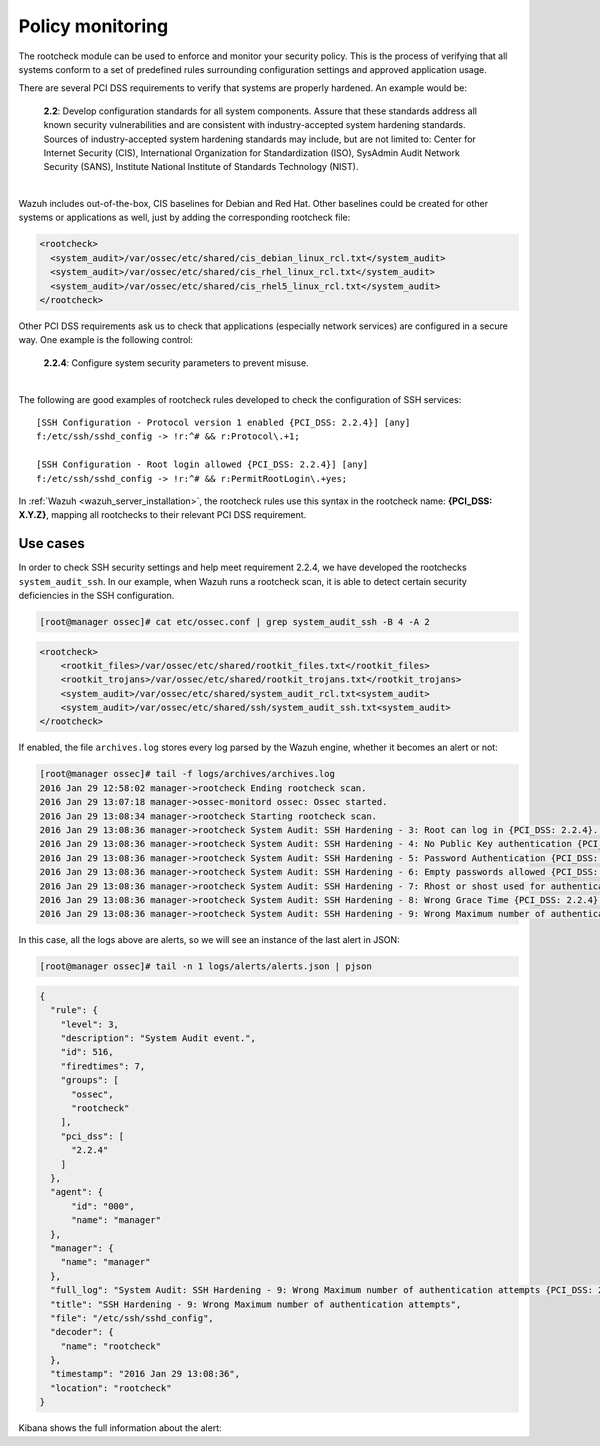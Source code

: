 .. Copyright (C) 2019 Wazuh, Inc.

.. _pci_dss_policy_monitoring:

Policy monitoring
=================

The rootcheck module can be used to enforce and monitor your security policy. This is the process of verifying that all systems conform to a set of predefined rules surrounding configuration settings and approved application usage.

There are several PCI DSS requirements to verify that systems are properly hardened. An example would be:

  | **2.2**: Develop configuration standards for all system components. Assure that these standards address all known security vulnerabilities and are consistent with industry-accepted system hardening standards.
  | Sources of industry-accepted system hardening standards may include, but are not limited to: Center for Internet Security (CIS), International Organization for Standardization (ISO), SysAdmin Audit Network Security (SANS), Institute National Institute of Standards Technology (NIST).
  |

Wazuh includes out-of-the-box, CIS baselines for Debian and Red Hat.  Other baselines could be created for other systems or applications as well, just by adding the corresponding rootcheck file:

.. code-block:: xml

    <rootcheck>
      <system_audit>/var/ossec/etc/shared/cis_debian_linux_rcl.txt</system_audit>
      <system_audit>/var/ossec/etc/shared/cis_rhel_linux_rcl.txt</system_audit>
      <system_audit>/var/ossec/etc/shared/cis_rhel5_linux_rcl.txt</system_audit>
    </rootcheck>

Other PCI DSS requirements ask us to check that applications (especially network services) are configured in a secure way. One example is the following control:

  | **2.2.4**: Configure system security parameters to prevent misuse.
  |

The following are good examples of rootcheck rules developed to check the configuration of SSH services:

::

    [SSH Configuration - Protocol version 1 enabled {PCI_DSS: 2.2.4}] [any]
    f:/etc/ssh/sshd_config -> !r:^# && r:Protocol\.+1;

    [SSH Configuration - Root login allowed {PCI_DSS: 2.2.4}] [any]
    f:/etc/ssh/sshd_config -> !r:^# && r:PermitRootLogin\.+yes;

In :ref:`Wazuh <wazuh_server_installation>`, the rootcheck rules use this syntax in the rootcheck name: **{PCI_DSS: X.Y.Z}**, mapping all rootchecks to their relevant PCI DSS requirement.

Use cases
---------

In order to check SSH security settings and help meet requirement 2.2.4, we have developed the rootchecks ``system_audit_ssh``. In our example, when Wazuh runs a rootcheck scan, it is able to detect certain security deficiencies in the SSH configuration.

.. code-block:: console

    [root@manager ossec]# cat etc/ossec.conf | grep system_audit_ssh -B 4 -A 2

.. code-block:: xml

    <rootcheck>
        <rootkit_files>/var/ossec/etc/shared/rootkit_files.txt</rootkit_files>
        <rootkit_trojans>/var/ossec/etc/shared/rootkit_trojans.txt</rootkit_trojans>
        <system_audit>/var/ossec/etc/shared/system_audit_rcl.txt<system_audit>
        <system_audit>/var/ossec/etc/shared/ssh/system_audit_ssh.txt<system_audit>
    </rootcheck>

If enabled, the file ``archives.log`` stores every log parsed by the Wazuh engine, whether it becomes an alert or not:

.. code-block:: console

    [root@manager ossec]# tail -f logs/archives/archives.log
    2016 Jan 29 12:58:02 manager->rootcheck Ending rootcheck scan.
    2016 Jan 29 13:07:18 manager->ossec-monitord ossec: Ossec started.
    2016 Jan 29 13:08:34 manager->rootcheck Starting rootcheck scan.
    2016 Jan 29 13:08:36 manager->rootcheck System Audit: SSH Hardening - 3: Root can log in {PCI_DSS: 2.2.4}. File: /etc/ssh/sshd_config. Reference: 3 .
    2016 Jan 29 13:08:36 manager->rootcheck System Audit: SSH Hardening - 4: No Public Key authentication {PCI_DSS: 2.2.4}. File: /etc/sshd/sshd_config. Reference: 4 .
    2016 Jan 29 13:08:36 manager->rootcheck System Audit: SSH Hardening - 5: Password Authentication {PCI_DSS: 2.2.4}. File: /etc/sshd/sshd_config. Reference: 5 .
    2016 Jan 29 13:08:36 manager->rootcheck System Audit: SSH Hardening - 6: Empty passwords allowed {PCI_DSS: 2.2.4}. File: /etc/sshd/sshd_config. Reference: 6 .
    2016 Jan 29 13:08:36 manager->rootcheck System Audit: SSH Hardening - 7: Rhost or shost used for authentication {PCI_DSS: 2.2.4}. File: /etc/sshd/sshd_config. Reference: 7 .
    2016 Jan 29 13:08:36 manager->rootcheck System Audit: SSH Hardening - 8: Wrong Grace Time {PCI_DSS: 2.2.4}. File: /etc/sshd/sshd_config. Reference: 8 .
    2016 Jan 29 13:08:36 manager->rootcheck System Audit: SSH Hardening - 9: Wrong Maximum number of authentication attempts {PCI_DSS: 2.2.4}. File: /etc/sshd/sshd_config. Reference: 9 .

In this case, all the logs above are alerts, so we will see an instance of the last alert in JSON:

.. code-block:: console

    [root@manager ossec]# tail -n 1 logs/alerts/alerts.json | pjson

.. code-block:: json

    {
      "rule": {
        "level": 3,
        "description": "System Audit event.",
        "id": 516,
        "firedtimes": 7,
        "groups": [
          "ossec",
          "rootcheck"
        ],
        "pci_dss": [
          "2.2.4"
        ]
      },
      "agent": {
          "id": "000",
          "name": "manager"
      },
      "manager": {
        "name": "manager"
      },
      "full_log": "System Audit: SSH Hardening - 9: Wrong Maximum number of authentication attempts {PCI_DSS: 2.2.4}. File: /etc/ssh/sshd_config. Reference: 9 .",
      "title": "SSH Hardening - 9: Wrong Maximum number of authentication attempts",
      "file": "/etc/ssh/sshd_config",
      "decoder": {
        "name": "rootcheck"
      },
      "timestamp": "2016 Jan 29 13:08:36",
      "location": "rootcheck"
    }

Kibana shows the full information about the alert:

.. thumbnail:: ../images/pci/policy_monitoring_1.png
    :title: Alert visualization on Kibana Discover
    :align: center
    :width: 100%

.. thumbnail:: ../images/pci/policy_monitoring_2.png
    :title: Wazuh PCI DSS dashboard showing PCI DSS 2. alerts
    :align: center
    :width: 100%

.. thumbnail:: ../images/pci/p_monitoring_pci.png
    :title: Wazuh App PCI DSS section showing PCI DSS 2. alerts
    :align: center
    :width: 100%

